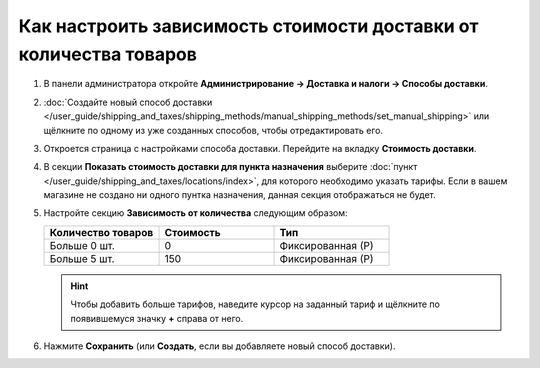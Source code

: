 ******************************************************************
Как настроить зависимость стоимости доставки от количества товаров
******************************************************************

#. В панели администратора откройте **Администрирование → Доставка и налоги → Способы доставки**.

#. :doc:`Создайте новый способ доставки </user_guide/shipping_and_taxes/shipping_methods/manual_shipping_methods/set_manual_shipping>` или щёлкните по одному из уже созданных способов, чтобы отредактировать его.

#. Откроется страница с настройками способа доставки. Перейдите на вкладку **Стоимость доставки**.

#. В секции **Показать стоимость доставки для пункта назначения** выберите :doc:`пункт </user_guide/shipping_and_taxes/locations/index>`, для которого необходимо указать тарифы. Если в вашем магазине не создано ни одного пунтка назначения, данная секция отображаться не будет.

#. Настройте секцию **Зависимость от количества** следующим образом:

   .. list-table::
       :widths: 10 10 10
       :header-rows: 1

       *   -   Количество товаров
           -   Стоимость
           -   Тип
       *   -   Больше 0 шт.
           -   0
           -   Фиксированная (Р)
       *   -   Больше 5 шт.
           -   150
           -   Фиксированная (Р)

   .. image:: img/amount.png
       :align: center
       :alt: Редактирование способа доставки в CS-Cart.

   .. hint::

       Чтобы добавить больше тарифов, наведите курсор на заданный тариф и щёлкните по появившемуся значку **+** справа от него.

#. Нажмите **Сохранить** (или **Создать**, если вы добавляете новый способ доставки).

